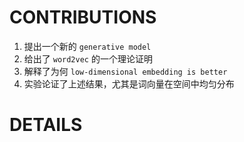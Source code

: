 #+OPTIONS: ^:{}

* CONTRIBUTIONS
  1. 提出一个新的 ~generative model~
  2. 给出了 ~word2vec~ 的一个理论证明
  3. 解释了为何 ~low-dimensional embedding is better~
  4. 实验论证了上述结果，尤其是词向量在空间中均匀分布

* DETAILS

